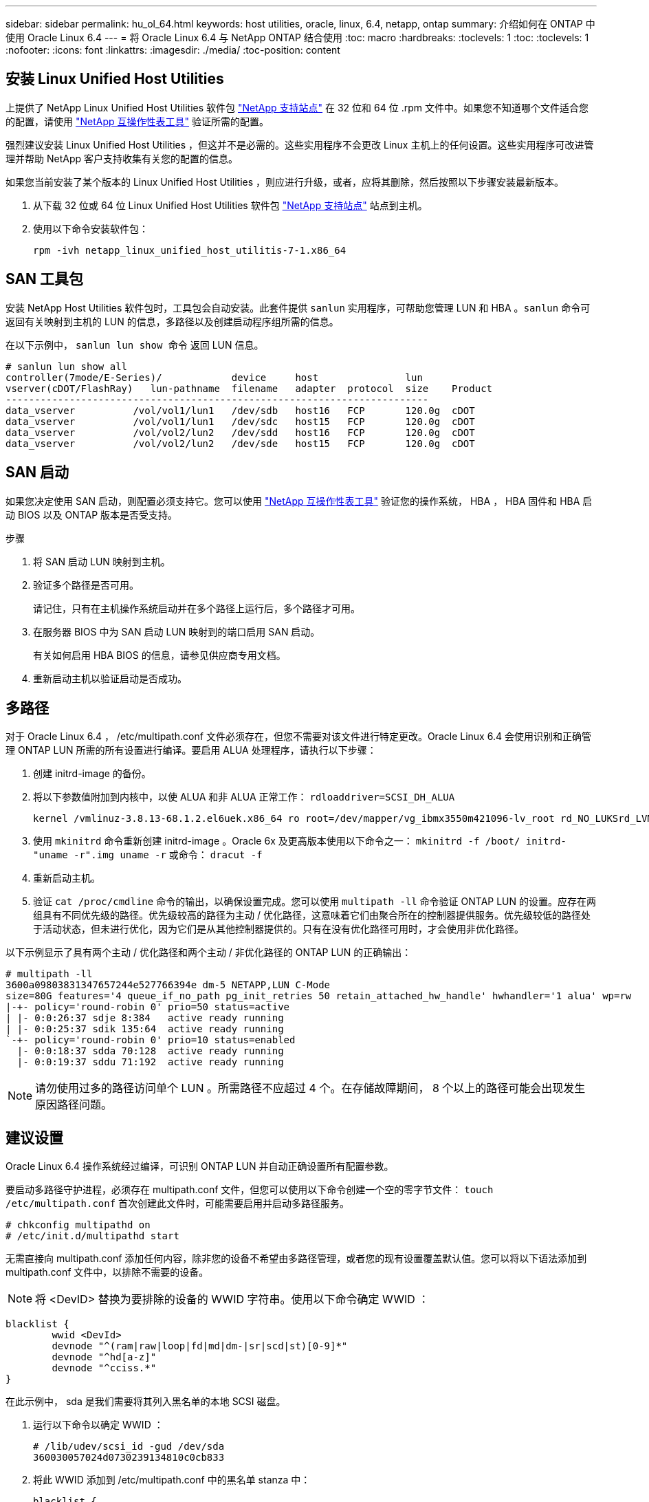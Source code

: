 ---
sidebar: sidebar 
permalink: hu_ol_64.html 
keywords: host utilities, oracle, linux, 6.4, netapp, ontap 
summary: 介绍如何在 ONTAP 中使用 Oracle Linux 6.4 
---
= 将 Oracle Linux 6.4 与 NetApp ONTAP 结合使用
:toc: macro
:hardbreaks:
:toclevels: 1
:toc: 
:toclevels: 1
:nofooter: 
:icons: font
:linkattrs: 
:imagesdir: ./media/
:toc-position: content




== 安装 Linux Unified Host Utilities

上提供了 NetApp Linux Unified Host Utilities 软件包 link:https://mysupport.netapp.com/NOW/cgi-bin/software/?product=Host+Utilities+-+SAN&platform=Linux["NetApp 支持站点"^] 在 32 位和 64 位 .rpm 文件中。如果您不知道哪个文件适合您的配置，请使用 link:https://mysupport.netapp.com/matrix/#welcome["NetApp 互操作性表工具"^] 验证所需的配置。

强烈建议安装 Linux Unified Host Utilities ，但这并不是必需的。这些实用程序不会更改 Linux 主机上的任何设置。这些实用程序可改进管理并帮助 NetApp 客户支持收集有关您的配置的信息。

如果您当前安装了某个版本的 Linux Unified Host Utilities ，则应进行升级，或者，应将其删除，然后按照以下步骤安装最新版本。

. 从下载 32 位或 64 位 Linux Unified Host Utilities 软件包 link:https://mysupport.netapp.com/NOW/cgi-bin/software/?product=Host+Utilities+-+SAN&platform=Linux["NetApp 支持站点"^] 站点到主机。
. 使用以下命令安装软件包：
+
`rpm -ivh netapp_linux_unified_host_utilitis-7-1.x86_64`





== SAN 工具包

安装 NetApp Host Utilities 软件包时，工具包会自动安装。此套件提供 `sanlun` 实用程序，可帮助您管理 LUN 和 HBA 。`sanlun` 命令可返回有关映射到主机的 LUN 的信息，多路径以及创建启动程序组所需的信息。

在以下示例中， `sanlun lun show 命令` 返回 LUN 信息。

[listing]
----
# sanlun lun show all
controller(7mode/E-Series)/            device     host               lun
vserver(cDOT/FlashRay)   lun-pathname  filename   adapter  protocol  size    Product
-------------------------------------------------------------------------
data_vserver          /vol/vol1/lun1   /dev/sdb   host16   FCP       120.0g  cDOT
data_vserver          /vol/vol1/lun1   /dev/sdc   host15   FCP       120.0g  cDOT
data_vserver          /vol/vol2/lun2   /dev/sdd   host16   FCP       120.0g  cDOT
data_vserver          /vol/vol2/lun2   /dev/sde   host15   FCP       120.0g  cDOT
----


== SAN 启动

如果您决定使用 SAN 启动，则配置必须支持它。您可以使用 https://mysupport.netapp.com/matrix/imt.jsp?components=65623;64703;&solution=1&isHWU&src=IMT["NetApp 互操作性表工具"^] 验证您的操作系统， HBA ， HBA 固件和 HBA 启动 BIOS 以及 ONTAP 版本是否受支持。

.步骤
. 将 SAN 启动 LUN 映射到主机。
. 验证多个路径是否可用。
+
请记住，只有在主机操作系统启动并在多个路径上运行后，多个路径才可用。

. 在服务器 BIOS 中为 SAN 启动 LUN 映射到的端口启用 SAN 启动。
+
有关如何启用 HBA BIOS 的信息，请参见供应商专用文档。

. 重新启动主机以验证启动是否成功。




== 多路径

对于 Oracle Linux 6.4 ， /etc/multipath.conf 文件必须存在，但您不需要对该文件进行特定更改。Oracle Linux 6.4 会使用识别和正确管理 ONTAP LUN 所需的所有设置进行编译。要启用 ALUA 处理程序，请执行以下步骤：

. 创建 initrd-image 的备份。
. 将以下参数值附加到内核中，以使 ALUA 和非 ALUA 正常工作： `rdloaddriver=SCSI_DH_ALUA`
+
....
kernel /vmlinuz-3.8.13-68.1.2.el6uek.x86_64 ro root=/dev/mapper/vg_ibmx3550m421096-lv_root rd_NO_LUKSrd_LVM_LV=vg_ibmx3550m421096/lv_root LANG=en_US.UTF-8 rd_NO_MDSYSFONT=latarcyrheb-sun16 crashkernel=256M KEYBOARDTYPE=pc KEYTABLE=us rd_LVM_LV=vg_ibmx3550m421096/lv_swap rd_NO_DM rhgb quiet rdloaddriver=scsi_dh_alua
....
. 使用 `mkinitrd` 命令重新创建 initrd-image 。Oracle 6x 及更高版本使用以下命令之一： `mkinitrd -f /boot/ initrd-"uname -r".img uname -r` 或命令： `dracut -f`
. 重新启动主机。
. 验证 `cat /proc/cmdline` 命令的输出，以确保设置完成。您可以使用 `multipath -ll` 命令验证 ONTAP LUN 的设置。应存在两组具有不同优先级的路径。优先级较高的路径为主动 / 优化路径，这意味着它们由聚合所在的控制器提供服务。优先级较低的路径处于活动状态，但未进行优化，因为它们是从其他控制器提供的。只有在没有优化路径可用时，才会使用非优化路径。


以下示例显示了具有两个主动 / 优化路径和两个主动 / 非优化路径的 ONTAP LUN 的正确输出：

[listing]
----
# multipath -ll
3600a09803831347657244e527766394e dm-5 NETAPP,LUN C-Mode
size=80G features='4 queue_if_no_path pg_init_retries 50 retain_attached_hw_handle' hwhandler='1 alua' wp=rw
|-+- policy='round-robin 0' prio=50 status=active
| |- 0:0:26:37 sdje 8:384   active ready running
| |- 0:0:25:37 sdik 135:64  active ready running
`-+- policy='round-robin 0' prio=10 status=enabled
  |- 0:0:18:37 sdda 70:128  active ready running
  |- 0:0:19:37 sddu 71:192  active ready running
----

NOTE: 请勿使用过多的路径访问单个 LUN 。所需路径不应超过 4 个。在存储故障期间， 8 个以上的路径可能会出现发生原因路径问题。



== 建议设置

Oracle Linux 6.4 操作系统经过编译，可识别 ONTAP LUN 并自动正确设置所有配置参数。

要启动多路径守护进程，必须存在 multipath.conf 文件，但您可以使用以下命令创建一个空的零字节文件： `touch /etc/multipath.conf` 首次创建此文件时，可能需要启用并启动多路径服务。

[listing]
----
# chkconfig multipathd on
# /etc/init.d/multipathd start
----
无需直接向 multipath.conf 添加任何内容，除非您的设备不希望由多路径管理，或者您的现有设置覆盖默认值。您可以将以下语法添加到 multipath.conf 文件中，以排除不需要的设备。


NOTE: 将 <DevID> 替换为要排除的设备的 WWID 字符串。使用以下命令确定 WWID ：

....
blacklist {
        wwid <DevId>
        devnode "^(ram|raw|loop|fd|md|dm-|sr|scd|st)[0-9]*"
        devnode "^hd[a-z]"
        devnode "^cciss.*"
}
....
在此示例中， sda 是我们需要将其列入黑名单的本地 SCSI 磁盘。

. 运行以下命令以确定 WWID ：
+
....
# /lib/udev/scsi_id -gud /dev/sda
360030057024d0730239134810c0cb833
....
. 将此 WWID 添加到 /etc/multipath.conf 中的黑名单 stanza 中：
+
....
blacklist {
     wwid   360030057024d0730239134810c0cb833
     devnode "^(ram|raw|loop|fd|md|dm-|sr|scd|st)[0-9]*"
     devnode "^hd[a-z]"
     devnode "^cciss.*"
}
....


您应始终检查 ` /etc/multipath.conf` 文件中的原有设置，尤其是默认部分中的原有设置，这些设置可能会覆盖默认设置。下表显示了 ONTAP LUN 的严重 `multipathd` 参数以及所需值。如果某个主机已从其他供应商连接到 LUN ，并且这些参数中的任何一个被覆盖，则需要在 `multipath.conf` 中稍后使用 stantzas 进行更正，该 stantzas 专门应用于 ONTAP LUN 。如果不执行此操作， ONTAP LUN 可能无法按预期工作。只有在与 NetApp 和 / 或操作系统供应商协商后，才应覆盖这些默认值，并且只有在完全了解影响的情况下才应覆盖这些默认值。

[cols="2*"]
|===
| 参数 | 正在设置 ... 


| detect_prio | 是的。 


| dev_los_TMO | " 无限 " 


| 故障恢复 | 即时 


| fast_io_fail_sMO | 5. 


| features | "3 queue_if_no_path pG_init_retries 50" 


| flush_on_last_del | 是的。 


| 硬件处理程序 | 0 


| no_path_retry | 队列 


| path_checker | "TUR" 


| path_grouping_policy | "Group_by-prio" 


| path_selector | " 循环 0" 


| Polling interval | 5. 


| PRIO | ONTAP 


| 产品 | lun.* 


| Retain Attached Hw_handler | 是的。 


| rr_weight | " 统一 " 


| user_friendly_names | 否 


| 供应商 | NetApp 
|===
以下示例显示了如何更正被覆盖的默认值。在这种情况下， `multipath.conf` 文件会为 `path_checker` 和 `detect_prio` 定义与 ONTAP LUN 不兼容的值。如果由于其他 SAN 阵列仍连接到主机而无法删除这些参数，则可以专门针对具有设备实例的 ONTAP LUN 更正这些参数。

[listing]
----
defaults {
 path_checker readsector0
 detect_prio no
 }
devices {
 device {
 vendor "NETAPP "
 product "LUN.*"
 path_checker tur
 detect_prio yes
 }
}
----

NOTE: 要配置 Oracle Linux 6.4 RedHat Enterprise Kernel （ RHCK ），请使用 link:hu_rhel_64.html#recommended-settings["建议设置"] 适用于 Red Hat Enterprise Linux （ RHEL ） 6.4 。



== 已知问题和限制

[cols="4*"]
|===
| NetApp 错误 ID | 标题 | Description | Bugzilla ID 


| link:https://mysupport.netapp.com/NOW/cgi-bin/bol?Type=Detail&Display=713555["713555"^] | 对于接管 / 交还和重新启动等控制器故障，使用 UEK2 的 OL6.4 和 OL5.9 会显示 QLogic 适配器重置 | 如果发生控制器故障（例如接管，交还和重新启动），则在使用 UEK2 的 OL6.4 主机（ kernel-UEK-2.6.39-400.17.1.el6uek ）或使用 UEK2 的 OL5.9 主机（ kernel-UEK-2.6.39 400.17.1.el5uek ）上会显示 QLogic 适配器重置。这些重置是间歇性的。发生这些适配器重置时，可能会发生长时间的 I/O 中断（有时超过 10 分钟），直到适配器重置成功且路径状态由 dm-multipath 更新为止。在 /var/log/messages 中，如果遇到此错误，则会显示类似于以下内容的消息： kernel ： qla2xxx [0000 ： 11 ： 00.0]-8018 ： 0 ： adapter reset issued nexus=0 ： 2 ： 13 。这一点在内核版本中可见：在 OL6.4 上： kernel-UEK-2.6.39-400.171.el6uek 在 OL5.9 上： kernel-UEK-2.6.39-400.171.el5uek | link:https://bugzilla.oracle.com/bugzilla/show_bug.cgi?id=13999["13999"^] 


| link:htthttps://mysupport.netapp.com/NOW/cgi-bin/bol?Type=Detail&Display=715217["715217"^] | 使用 UEK2 的 OL6.4 或 OL5.9 主机上的路径恢复延迟可能会导致控制器或网络结构故障的 I/O 恢复延迟 | 在使用 UEK2 内核的 Oracle Linux 6.4 或 Oracle Linux 5.9 主机上，如果 I/O 发生控制器故障（存储故障转移或交还，重新启动等）或网络结构故障（ FC 端口禁用或启用），则 DM-Multipath 的路径恢复需要很长时间（ 4 分钟）。到 10 分钟）。有时，在将路径恢复到活动状态期间，还会出现以下 lpfc 驱动程序错误：内核： SD 0 ： 0 ： 8 ： 3 ： [SDLT] 结果： hostbyte=did_error driverbyte=driver_OK 由于故障事件期间路径恢复延迟， I/O 恢复也会延迟。OL 6.4 版本： device-mapper-1.02.7-9.el6 device-mapper-multipath-0.4.9-64.0.1.el6 kernel-UEK-2.6.39-400.171.el6uek OL 5.9 版本： device-mapper-1.02.7-9.el5 device-mapper-3.9-64.9.4.0.9.-64.1.elek-kernel5-17.1.5uele.5.17.1 | link:https://bugzilla.oracle.com/bugzilla/show_bug.cgi?id=14001["14001"^] 


| link:https://mysupport.netapp.com/NOW/cgi-bin/bol?Type=Detail&Display=709911["709911"^] | 存储故障后，使用 UEK2 内核的 OL6.4 和 OL5.9 iSCSI 上的 DM 多路径需要很长时间才能更新 LUN 路径状态 | 在运行 Oracle Linux 6 Update4 和 Oracle Linux 5 Update9 iSCSI 以及 Unbreakable Enterprise Kernel Release 2 （ UEK2 ）的系统上，在存储故障事件期间出现问题，其中 DM Multipath （ DMMP ）需要大约 15 分钟来更新设备映射程序（ DM ）设备（ LUN ）的路径状态。如果在此时间间隔内运行 "multipath -ll" 命令，则该 DM 设备（ LUN ）的路径状态将显示为 "Failed ready Runing" 。路径状态最终更新为 "active ready running" 。 以下版本会显示此问题描述： Oracle Linux 6 Update 4 ： UEK2 内核： 2.6.39-400.17.1.el6uek.x86_64 多路径： device-mapper-multipath-0.4.0.9-64.1.el6.x86_64 iSCSI ： iscsi-initiator-utils-6.2.0.873-2.0.el6.1.el6.0.9_1.vmf_1.640.5-iscsi_4.0.5-1.vmf_1.vmfs.0.5-1.iscsi-8.0.5-1.vmfs.0.5-1.vmfs.0.5-iscsi ： iscsi ： iscsi ： iscsi-utils-6.0.873-utils-us-8.0.8-8.0.8-4.0.5-1.vmfs.0.5-1.vmfs.0.5-1.vmfs.0.5-1.vmfs.0.5-1.vmfs.0.5-1.vmfs.0.5-1. | link:http://bugzilla.oracle.com/bugzilla/show_bug.cgi?id=13984["13984"^] 


| link:https://mysupport.netapp.com/NOW/cgi-bin/bol?Type=Detail&Display=739909["739909"^] | 使用 UEK2 的 OL6.x 和 OL5.x 主机出现 FC 故障后， dm-multipath 设备上的 SG_IO ioctl 系统调用失败 | 在使用 UEK2 内核的 Oracle Linux 6.x 主机和使用 UEK2 内核的 Oracle Linux 5.x 主机上出现问题。多路径设备上的 SG_* 命令在发生网络结构故障后失败，并显示 EAGAin 错误代码（ errno ），从而使活动路径组中的所有路径都关闭。只有在多路径设备未发生 I/O 时，才会出现此问题。以下是示例： # sg_inq -v /dev/mapper/3600a098041764937303f436c75324370 查询数据库： 12 00 00 24 00 ioctl （ SG_IO v3 ）失败，并显示 OS_err （ errno ） = 11 查询：传递操作系统错误：资源暂时不可用 HDIO_get_ioctl 身份失败： 资源暂时不可用 [11] /dev/mapper/3600a098041764937303f436c75324370 # 上的 SCSI 查询和提取 ATA 信息失败。发生此问题的原因是，在 ioctl（ ）调用期间，如果 DM-Multipath 设备上没有发生 I/O ，则无法激活路径组切换到其他活动组。在以下版本的 kernel-Uek 和 device-mapper-multipath 软件包中发现了此问题： OL6.4 版本： kernel-UEK-2.6.39-400.171.el6uek device-mapper-multipath-0.4.9.-64.1.el6 OL5.9 版本： kernel-UEK-2.6.39-400.17.1.el5uek-device-4.0.5-1.el6 多路径映射程序 | link:https://bugzilla.oracle.com/bugzilla/show_bug.cgi?id=14082["14082"^] 
|===

NOTE: 有关 Oracle Linux （ Red Hat 兼容内核）的已知问题，请参见 link:hu_rhel_64.html#known-problems-and-limitations["已知问题"] 适用于 Red Hat Enterprise Linux （ RHEL ） 6.4 。



== 发行说明



=== ASM 镜像

ASM 镜像可能需要更改 Linux 多路径设置，以使 ASM 能够识别问题并切换到备用故障组。ONTAP 上的大多数 ASM 配置都使用外部冗余，这意味着数据保护由外部阵列提供，并且 ASM 不会镜像数据。某些站点使用正常冗余的 ASM 来提供双向镜像，通常在不同站点之间进行镜像。请参见 link:https://www.netapp.com/us/media/tr-3633.pdf["基于 ONTAP 的 Oracle 数据库"^] 了解更多信息。
